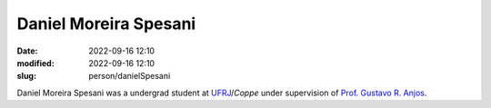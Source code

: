 Daniel Moreira Spesani
______________________

:date: 2022-09-16 12:10
:modified: 2022-09-16 12:10
:slug: person/danielSpesani

Daniel Moreira Spesani was a undergrad student at `UFRJ`_/`Coppe` under
supervision of `Prof. Gustavo R. Anjos`_.

.. Place your references here
.. _Prof. Gustavo R. Anjos: /person/gustavoRabello
.. _UFRJ: http://www.ufrj.br
.. _Federal University of Rio de Janeiro: http://www.ufrj.br
.. _Department of Mechanical Engineering: http://www.mecanica.ufrj.br/ufrj-em/index.php?lang=en
.. _Coppe: http://www.coppe.ufrj.br

